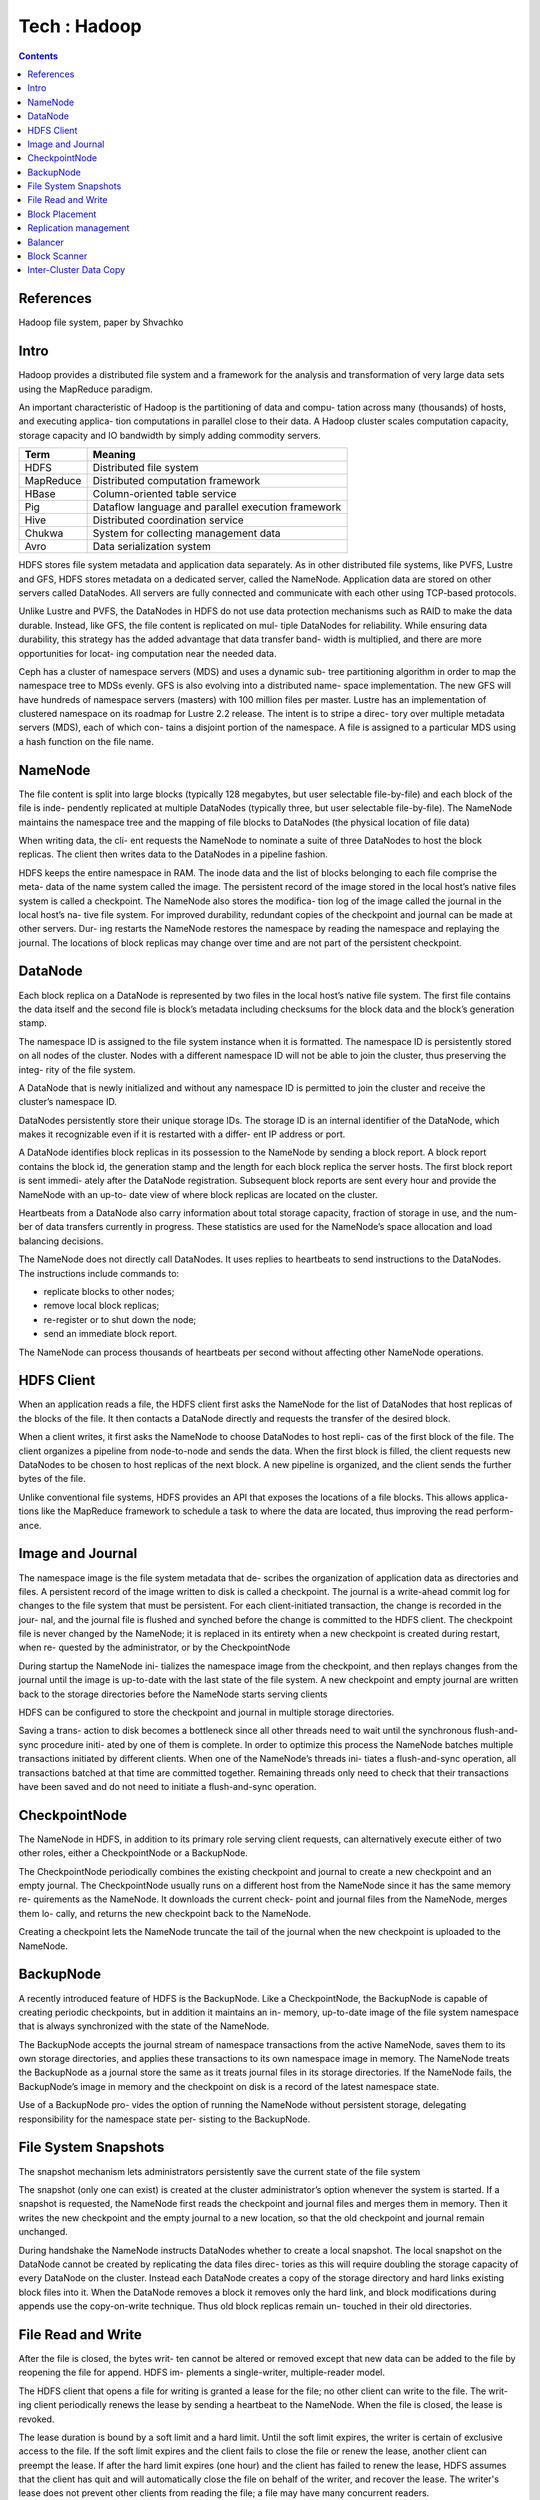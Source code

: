 Tech : Hadoop
=============

.. contents::

References
----------

Hadoop file system, paper by Shvachko

Intro
-----

Hadoop provides a distributed file system and a
framework for the analysis and transformation of very large
data sets using the MapReduce paradigm.

An important
characteristic of Hadoop is the partitioning of data and compu-
tation across many (thousands) of hosts, and executing applica-
tion computations in parallel close to their data. A Hadoop
cluster scales computation capacity, storage capacity and IO
bandwidth by simply adding commodity servers.

=========	====================================================
Term		Meaning
=========	====================================================
HDFS		Distributed file system
MapReduce	Distributed computation framework
HBase		Column-oriented table service
Pig		Dataflow language and parallel execution framework
Hive		Distributed coordination service
Chukwa		System for collecting management data
Avro		Data serialization system
=========	====================================================


HDFS stores file system metadata and application data
separately. As in other distributed file systems, like PVFS,
Lustre and GFS, HDFS stores metadata on a
dedicated server, called the NameNode. Application data are
stored on other servers called DataNodes. All servers are fully
connected and communicate with each other using TCP-based
protocols.

Unlike Lustre and PVFS, the DataNodes in HDFS do not
use data protection mechanisms such as RAID to make the data
durable. Instead, like GFS, the file content is replicated on mul-
tiple DataNodes for reliability. While ensuring data durability,
this strategy has the added advantage that data transfer band-
width is multiplied, and there are more opportunities for locat-
ing computation near the needed data.


Ceph has a
cluster of namespace servers (MDS) and uses a dynamic sub-
tree partitioning algorithm in order to map the namespace tree
to MDSs evenly. GFS is also evolving into a distributed name-
space implementation. The new GFS will have hundreds of
namespace servers (masters) with 100 million files per master.
Lustre has an implementation of clustered namespace on its
roadmap for Lustre 2.2 release. The intent is to stripe a direc-
tory over multiple metadata servers (MDS), each of which con-
tains a disjoint portion of the namespace. A file is assigned to a
particular MDS using a hash function on the file name.


NameNode
--------

The file
content is split into large blocks (typically 128 megabytes, but
user selectable file-by-file) and each block of the file is inde-
pendently replicated at multiple DataNodes (typically three, but
user selectable file-by-file). The NameNode maintains the
namespace tree and the mapping of file blocks to DataNodes
(the physical location of file data)

When writing data, the cli-
ent requests the NameNode to nominate a suite of three
DataNodes to host the block replicas. The client then writes
data to the DataNodes in a pipeline fashion.

HDFS keeps the entire namespace in RAM. The inode data
and the list of blocks belonging to each file comprise the meta-
data of the name system called the image. The persistent record
of the image stored in the local host’s native files system is
called a checkpoint. The NameNode also stores the modifica-
tion log of the image called the journal in the local host’s na-
tive file system. For improved durability, redundant copies of
the checkpoint and journal can be made at other servers. Dur-
ing restarts the NameNode restores the namespace by reading
the namespace and replaying the journal. The locations of
block replicas may change over time and are not part of the
persistent checkpoint.


DataNode
--------

Each block replica on a DataNode is represented by two
files in the local host’s native file system. The first file contains
the data itself and the second file is block’s metadata including
checksums for the block data and the block’s generation stamp.

The namespace ID is assigned to the file system instance
when it is formatted. The namespace ID is persistently stored
on all nodes of the cluster. Nodes with a different namespace
ID will not be able to join the cluster, thus preserving the integ-
rity of the file system.

A DataNode that is newly initialized and without any
namespace ID is permitted to join the cluster and receive the
cluster’s namespace ID.

DataNodes persistently store their unique storage
IDs. The storage ID is an internal identifier of the DataNode,
which makes it recognizable even if it is restarted with a differ-
ent IP address or port.

A DataNode identifies block replicas in its possession to the
NameNode by sending a block report. A block report contains
the block id, the generation stamp and the length for each block
replica the server hosts. The first block report is sent immedi-
ately after the DataNode registration. Subsequent block reports
are sent every hour and provide the NameNode with an up-to-
date view of where block replicas are located on the cluster.


Heartbeats from a DataNode also carry information about
total storage capacity, fraction of storage in use, and the num-
ber of data transfers currently in progress. These statistics are
used for the NameNode’s space allocation and load balancing
decisions.


The NameNode does not directly call DataNodes. It uses
replies to heartbeats to send instructions to the DataNodes. The
instructions include commands to:

* replicate blocks to other nodes;
* remove local block replicas;
* re-register or to shut down the node;
* send an immediate block report.

The NameNode can process
thousands of heartbeats per second without affecting other
NameNode operations.

HDFS Client
-----------

When an application reads a file, the HDFS client first asks
the NameNode for the list of DataNodes that host replicas of
the blocks of the file. It then contacts a DataNode directly and
requests the transfer of the desired block.


When a client writes,
it first asks the NameNode to choose DataNodes to host repli-
cas of the first block of the file. The client organizes a pipeline
from node-to-node and sends the data. When the first block is
filled, the client requests new DataNodes to be chosen to host
replicas of the next block. A new pipeline is organized, and the
client sends the further bytes of the file.

Unlike conventional file systems, HDFS provides an API
that exposes the locations of a file blocks. This allows applica-
tions like the MapReduce framework to schedule a task to
where the data are located, thus improving the read perform-
ance.

Image and Journal
-----------------
The namespace image is the file system metadata that de-
scribes the organization of application data as directories and
files. A persistent record of the image written to disk is called a
checkpoint. The journal is a write-ahead commit log for
changes to the file system that must be persistent. For each
client-initiated transaction, the change is recorded in the jour-
nal, and the journal file is flushed and synched before the
change is committed to the HDFS client. The checkpoint file is
never changed by the NameNode; it is replaced in its entirety
when a new checkpoint is created during restart, when re-
quested by the administrator, or by the CheckpointNode

During startup the NameNode ini-
tializes the namespace image from the checkpoint, and then
replays changes from the journal until the image is up-to-date
with the last state of the file system. A new checkpoint and
empty journal are written back to the storage directories before
the NameNode starts serving clients

HDFS can
be configured to store the checkpoint and journal in multiple
storage directories.

Saving a trans-
action to disk becomes a bottleneck since all other threads need
to wait until the synchronous flush-and-sync procedure initi-
ated by one of them is complete. In order to optimize this
process the NameNode batches multiple transactions initiated
by different clients. When one of the NameNode’s threads ini-
tiates a flush-and-sync operation, all transactions batched at
that time are committed together. Remaining threads only need
to check that their transactions have been saved and do not
need to initiate a flush-and-sync operation.


CheckpointNode
--------------

The NameNode in HDFS, in addition to its primary role
serving client requests, can alternatively execute either of two
other roles, either a CheckpointNode or a BackupNode.

The CheckpointNode periodically combines the existing
checkpoint and journal to create a new checkpoint and an
empty journal. The CheckpointNode usually runs on a different
host from the NameNode since it has the same memory re-
quirements as the NameNode. It downloads the current check-
point and journal files from the NameNode, merges them lo-
cally, and returns the new checkpoint back to the NameNode.

Creating a checkpoint lets the NameNode truncate the tail
of the journal when the new checkpoint is uploaded to the
NameNode.

BackupNode
----------
A recently introduced feature of HDFS is the BackupNode.
Like a CheckpointNode, the BackupNode is capable of creating
periodic checkpoints, but in addition it maintains an in-
memory, up-to-date image of the file system namespace that is
always synchronized with the state of the NameNode.

The BackupNode accepts the journal stream of namespace
transactions from the active NameNode, saves them to its own
storage directories, and applies these transactions to its own
namespace image in memory. The NameNode treats the
BackupNode as a journal store the same as it treats journal files
in its storage directories. If the NameNode fails, the
BackupNode’s image in memory and the checkpoint on disk is
a record of the latest namespace state.

Use of a BackupNode pro-
vides the option of running the NameNode without persistent
storage, delegating responsibility for the namespace state per-
sisting to the BackupNode.

File System Snapshots
---------------------

The snapshot mechanism lets administrators persistently
save the current state of the file system

The snapshot (only one can exist) is created at the cluster
administrator’s option whenever the system is started. If a
snapshot is requested, the NameNode first reads the checkpoint
and journal files and merges them in memory. Then it writes
the new checkpoint and the empty journal to a new location, so
that the old checkpoint and journal remain unchanged.

During handshake the NameNode instructs DataNodes
whether to create a local snapshot. The local snapshot on the
DataNode cannot be created by replicating the data files direc-
tories as this will require doubling the storage capacity of every
DataNode on the cluster. Instead each DataNode creates a copy
of the storage directory and hard links existing block files into
it. When the DataNode removes a block it removes only the
hard link, and block modifications during appends use the
copy-on-write technique. Thus old block replicas remain un-
touched in their old directories.

File Read and Write
-------------------

After the file is closed, the bytes writ-
ten cannot be altered or removed except that new data can be
added to the file by reopening the file for append. HDFS im-
plements a single-writer, multiple-reader model.

The HDFS client that opens a file for writing is granted a
lease for the file; no other client can write to the file. The writ-
ing client periodically renews the lease by sending a heartbeat
to the NameNode. When the file is closed, the lease is revoked.

The lease duration is bound by a soft limit and a hard limit.
Until the soft limit expires, the writer is certain of exclusive
access to the file. If the soft limit expires and the client fails to
close the file or renew the lease, another client can preempt the
lease. If after the hard limit expires (one hour) and the client
has failed to renew the lease, HDFS assumes that the client has
quit and will automatically close the file on behalf of the writer,
and recover the lease. The writer's lease does not prevent other
clients from reading the file; a file may have many concurrent
readers.

An HDFS file consists of blocks. When there is a need for a
new block, the NameNode allocates a block with a unique
block ID and determines a list of DataNodes to host replicas of
the block. The DataNodes form a pipeline, the order of which
minimizes the total network distance from the client to the last
DataNode. Bytes are pushed to the pipeline as a sequence of
packets. The bytes that an application writes first buffer at the
client side. After a packet buffer is filled (typically 64 KB), the
data are pushed to the pipeline. The next packet can be pushed
to the pipeline before receiving the acknowledgement for the
previous packets.

After data are written to an HDFS file, HDFS does not pro-
vide any guarantee that data are visible to a new reader until the
file is closed. If a user application needs the visibility guaran-
tee, it can explicitly call the hflush operation. Then the current
packet is immediately pushed to the pipeline, and the hflush
operation will wait until all DataNodes in the pipeline ac-
knowledge the successful transmission of the packet.

When a client creates an HDFS file, it computes the checksum
sequence for each block and sends it to a DataNode along with
the data. A DataNode stores checksums in a metadata file sepa-
rate from the block’s data file. When HDFS reads a file, each
block’s data and checksums are shipped to the client. The client
computes the checksum for the received data and verifies that
the newly computed checksums matches the checksums it re-
ceived. If not, the client notifies the NameNode of the corrupt
replica and then fetches a different replica of the block from
another DataNode.

When a client opens a file to read, it fetches the list of
blocks and the locations of each block replica from the
NameNode. The locations of each block are ordered by their
distance from the reader. When reading the content of a block,
the client tries the closest replica first.

The design of HDFS I/O is particularly optimized for batch
processing systems, like MapReduce, which require high
throughput for sequential reads and writes. However, many
efforts have been put to improve its read/write response time in
order to support applications like Scribe that provide real-time
data streaming to HDFS, or HBase that provides random, real-
time access to large tables.

Block Placement
---------------

HDFS allows an administrator to configure a script that re-
turns a node’s rack identification given a node’s address. The
NameNode is the central place that resolves the rack location of
each DataNode. When a DataNode registers with the
NameNode, the NameNode runs a configured script to decide
which rack the node belongs to. If no such a script is config-
ured, the NameNode assumes that all the nodes belong to a
default single rack

When a new block is created, HDFS places the first replica on
the node where the writer is located, the second and the third
replicas on two different nodes in a different rack, and the rest
are placed on random nodes with restrictions that no more than
one replica is placed at one node and no more than two replicas
are placed in the same rack when the number of replicas is less
than twice the number of racks


After all target nodes are selected, nodes are organized as a
pipeline in the order of their proximity to the first replica. Data
are pushed to nodes in this order


For reading, the NameNode
first checks if the client’s host is located in the cluster. If yes,
block locations are returned to the client in the order of its
closeness to the reader

Replication management
----------------------

The NameNode detects
that a block has become under- or over-replicated when a block
report from a DataNode arrives. When a block becomes over
replicated, the NameNode chooses a replica to remove.


When a block becomes under-replicated, it is put in the rep-
lication priority queue. A block with only one replica has the
highest priority, while a block with a number of replicas that is
greater than two thirds of its replication factor has the lowest
priority. A background thread periodically scans the head of the
replication queue to decide where to place new replicas. Block
replication follows a similar policy as that of the new block
placement.

If the NameNode detects that a
block’s replicas end up at one rack, the NameNode treats the
block as under-replicated and replicates the block to a different
rack using the same block placement policy described above.
After the NameNode receives the notification that the replica is
created, the block becomes over-replicated. The NameNode
then will decides to remove an old replica because the over-
replication policy prefers not to reduce the number of racks

Balancer
--------

HDFS block placement strategy does not take into account
DataNode disk space utilization. This is to avoid placing
new—more likely to be referenced—data at a small subset of
the DataNodes

The balancer is a tool that balances disk space usage on an
HDFS cluster. It takes a threshold value as an input parameter,
which is a fraction in the range of (0, 1). A cluster is balanced
if for each DataNode, the utilization of the node (ratio of used
space at the node to total capacity of the node) differs from the
utilization of the whole cluster (ratio of used space in the clus-
ter to total capacity of the cluster) by no more than the thresh-
old value.

The tool is deployed as an application program that can be
run by the cluster administrator. It iteratively moves replicas
from DataNodes with higher utilization to DataNodes with
lower utilization. One key requirement for the balancer is to
maintain data availability. When choosing a replica to move
and deciding its destination, the balancer guarantees that the
decision does not reduce either the number of replicas or the
number of racks.

Block Scanner
-------------

Each DataNode runs a block scanner that periodically scans
its block replicas and verifies that stored checksums match the
block data. In each scan period, the block scanner adjusts the
read bandwidth in order to complete the verification in a con-
figurable period

Whenever a read client or a block scanner detects a corrupt
block, it notifies the NameNode. The NameNode marks the
replica as corrupt, but does not schedule deletion of the replica
immediately. Instead, it starts to replicate a good copy of the
block. Only when the good replica count reaches the replication
factor of the block the corrupt replica is scheduled to be re-
moved. This policy aims to preserve data as long as possible.
So even if all replicas of a block are corrupt, the policy allows
the user to retrieve its data from the corrupt replicas

Inter-Cluster Data Copy
-----------------------

HDFS provides a tool called
DistCp for large inter/intra-cluster parallel copying. It is a
MapReduce job; each of the map tasks copies a portion of the
source data into the destination file system. The MapReduce
framework automatically handles parallel task scheduling, error
detection and recovery


